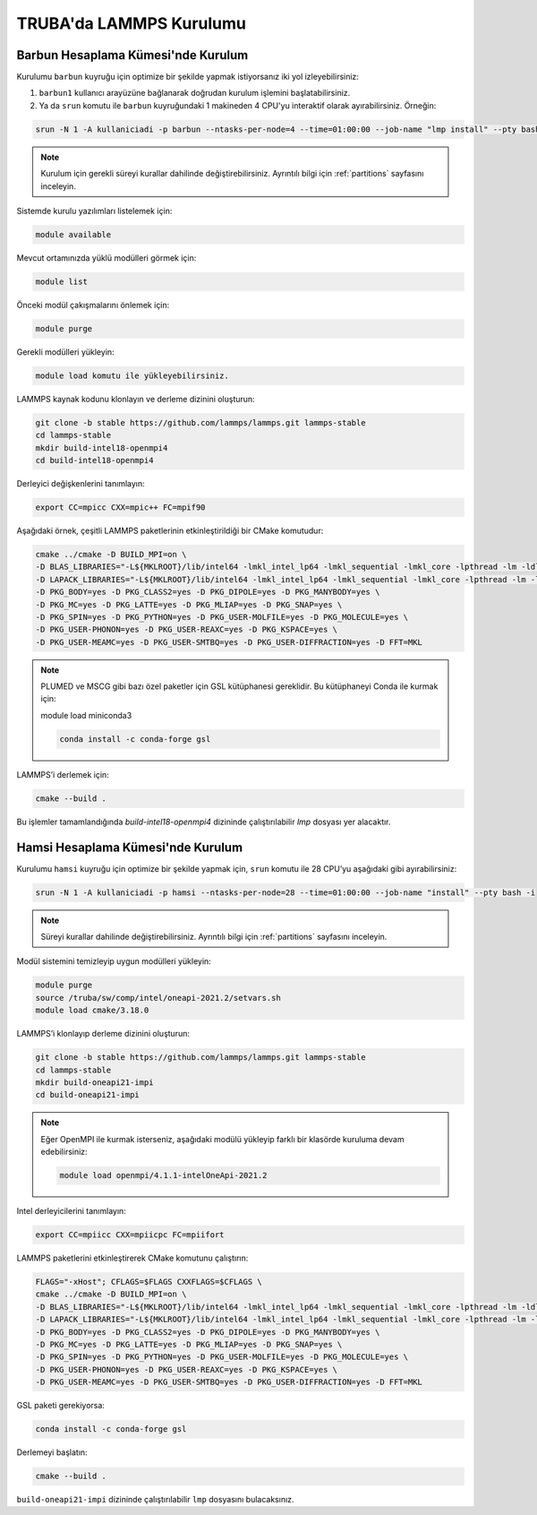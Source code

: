 .. _lammps_install_truba:

========================================
TRUBA'da LAMMPS Kurulumu
========================================

------------------------------------
Barbun Hesaplama Kümesi'nde Kurulum
------------------------------------

Kurulumu ``barbun`` kuyruğu için optimize bir şekilde yapmak istiyorsanız iki yol izleyebilirsiniz:

#. ``barbun1`` kullanıcı arayüzüne bağlanarak doğrudan kurulum işlemini başlatabilirsiniz.
#. Ya da ``srun`` komutu ile ``barbun`` kuyruğundaki 1 makineden 4 CPU'yu interaktif olarak ayırabilirsiniz. Örneğin:

.. code-block:: bash

   srun -N 1 -A kullaniciadi -p barbun --ntasks-per-node=4 --time=01:00:00 --job-name "lmp install" --pty bash -i

.. note::

   Kurulum için gerekli süreyi kurallar dahilinde değiştirebilirsiniz. Ayrıntılı bilgi için :ref:`partitions` sayfasını inceleyin.

Sistemde kurulu yazılımları listelemek için:

.. code-block:: bash

   module available

Mevcut ortamınızda yüklü modülleri görmek için:

.. code-block:: bash

   module list

Önceki modül çakışmalarını önlemek için:

.. code-block:: bash

   module purge

Gerekli modülleri yükleyin:

.. code-block:: bash

   module load komutu ile yükleyebilirsiniz.

LAMMPS kaynak kodunu klonlayın ve derleme dizinini oluşturun:

.. code-block:: bash

   git clone -b stable https://github.com/lammps/lammps.git lammps-stable
   cd lammps-stable
   mkdir build-intel18-openmpi4
   cd build-intel18-openmpi4

Derleyici değişkenlerini tanımlayın:

.. code-block:: bash

   export CC=mpicc CXX=mpic++ FC=mpif90

Aşağıdaki örnek, çeşitli LAMMPS paketlerinin etkinleştirildiği bir CMake komutudur:

.. code-block:: bash

   cmake ../cmake -D BUILD_MPI=on \
   -D BLAS_LIBRARIES="-L${MKLROOT}/lib/intel64 -lmkl_intel_lp64 -lmkl_sequential -lmkl_core -lpthread -lm -ldl" \
   -D LAPACK_LIBRARIES="-L${MKLROOT}/lib/intel64 -lmkl_intel_lp64 -lmkl_sequential -lmkl_core -lpthread -lm -ldl" \
   -D PKG_BODY=yes -D PKG_CLASS2=yes -D PKG_DIPOLE=yes -D PKG_MANYBODY=yes \
   -D PKG_MC=yes -D PKG_LATTE=yes -D PKG_MLIAP=yes -D PKG_SNAP=yes \
   -D PKG_SPIN=yes -D PKG_PYTHON=yes -D PKG_USER-MOLFILE=yes -D PKG_MOLECULE=yes \
   -D PKG_USER-PHONON=yes -D PKG_USER-REAXC=yes -D PKG_KSPACE=yes \
   -D PKG_USER-MEAMC=yes -D PKG_USER-SMTBQ=yes -D PKG_USER-DIFFRACTION=yes -D FFT=MKL

.. note::

   PLUMED ve MSCG gibi bazı özel paketler için GSL kütüphanesi gereklidir. Bu kütüphaneyi Conda ile kurmak için:

   module load miniconda3

   .. code-block:: bash

      conda install -c conda-forge gsl 

LAMMPS’i derlemek için:

.. code-block:: bash

   cmake --build .

Bu işlemler tamamlandığında `build-intel18-openmpi4` dizininde çalıştırılabilir `lmp` dosyası yer alacaktır.

------------------------------------
Hamsi Hesaplama Kümesi'nde Kurulum
------------------------------------

Kurulumu ``hamsi`` kuyruğu için optimize bir şekilde yapmak için, ``srun`` komutu ile 28 CPU’yu aşağıdaki gibi ayırabilirsiniz:

.. code-block:: bash

   srun -N 1 -A kullaniciadi -p hamsi --ntasks-per-node=28 --time=01:00:00 --job-name "install" --pty bash -i

.. note::

   Süreyi kurallar dahilinde değiştirebilirsiniz. Ayrıntılı bilgi için :ref:`partitions` sayfasını inceleyin.

Modül sistemini temizleyip uygun modülleri yükleyin:

.. code-block:: bash

   module purge
   source /truba/sw/comp/intel/oneapi-2021.2/setvars.sh
   module load cmake/3.18.0

LAMMPS’i klonlayıp derleme dizinini oluşturun:

.. code-block:: bash

   git clone -b stable https://github.com/lammps/lammps.git lammps-stable
   cd lammps-stable
   mkdir build-oneapi21-impi
   cd build-oneapi21-impi

.. note::

   Eğer OpenMPI ile kurmak isterseniz, aşağıdaki modülü yükleyip farklı bir klasörde kuruluma devam edebilirsiniz:

   .. code-block:: bash

      module load openmpi/4.1.1-intelOneApi-2021.2

Intel derleyicilerini tanımlayın:

.. code-block:: bash

   export CC=mpiicc CXX=mpiicpc FC=mpiifort

LAMMPS paketlerini etkinleştirerek CMake komutunu çalıştırın:

.. code-block:: bash

   FLAGS="-xHost"; CFLAGS=$FLAGS CXXFLAGS=$CFLAGS \
   cmake ../cmake -D BUILD_MPI=on \
   -D BLAS_LIBRARIES="-L${MKLROOT}/lib/intel64 -lmkl_intel_lp64 -lmkl_sequential -lmkl_core -lpthread -lm -ldl" \
   -D LAPACK_LIBRARIES="-L${MKLROOT}/lib/intel64 -lmkl_intel_lp64 -lmkl_sequential -lmkl_core -lpthread -lm -ldl" \
   -D PKG_BODY=yes -D PKG_CLASS2=yes -D PKG_DIPOLE=yes -D PKG_MANYBODY=yes \
   -D PKG_MC=yes -D PKG_LATTE=yes -D PKG_MLIAP=yes -D PKG_SNAP=yes \
   -D PKG_SPIN=yes -D PKG_PYTHON=yes -D PKG_USER-MOLFILE=yes -D PKG_MOLECULE=yes \
   -D PKG_USER-PHONON=yes -D PKG_USER-REAXC=yes -D PKG_KSPACE=yes \
   -D PKG_USER-MEAMC=yes -D PKG_USER-SMTBQ=yes -D PKG_USER-DIFFRACTION=yes -D FFT=MKL

GSL paketi gerekiyorsa:

.. code-block:: bash

   conda install -c conda-forge gsl

Derlemeyi başlatın:

.. code-block:: bash

   cmake --build .

``build-oneapi21-impi`` dizininde çalıştırılabilir ``lmp`` dosyasını bulacaksınız.
